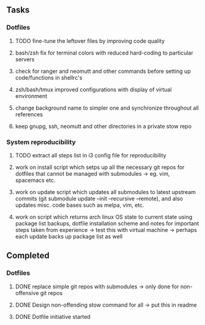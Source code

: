 ** Tasks
*** Dotfiles
***** TODO fine-tune the leftover files by improving code quality
***** bash/zsh fix for terminal colors with reduced hard-coding to particular servers
***** check for ranger and neomutt and other commands before setting up code/functions in shellrc's 
***** zsh/bash/tmux improved configurations with display of virtual environment
***** change background name to simpler one and synchronize throughout all references
***** keep gnupg, ssh, neomutt and other directories in a private stow repo

*** System reproducibility
***** TODO extract all steps list in i3 config file for reproducibility
***** work on install script which setps up all the necessary git repos for dotfiles that cannot be managed with submodules -> eg. vim, spacemacs etc.
***** work on update script which updates all submodules to latest upstream commits (git submodule update --init --recursive --remote), and also updates misc. code bases such as melpa, vim, etc.
***** work on script which returns arch linux OS state to current state using package list backups, dotfile installation scheme and notes for important steps taken from experience -> test this with virtual machine -> perhaps each update backs up package list as well

** Completed
*** Dotfiles
***** DONE replace simple git repos with submodules -> only done for non-offensive git repos
      CLOSED: [2020-11-04 Wed 17:15]
***** DONE Design non-offending stow command for all -> put this in readme
      CLOSED: [2020-11-04 Wed 16:14]
***** DONE Dotfile initiative started
      CLOSED: [2020-11-04 Wed 12:33]
